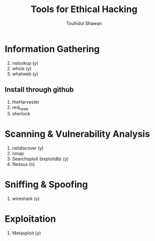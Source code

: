 #+title: Tools for Ethical Hacking
#+description: This tools will be install in my machine(Arch linux) for my ethical hacking
#+author: Touhidul Shawan

* Information Gathering
1. nslookup (y)
2. whois (y)
3. whatweb (y)
** Install through github
1. theHarvester
2. red_hawk
3. sherlock

* Scanning & Vulnerability Analysis
1. netdiscover (y)
2. nmap
3. Searchsploit (exploitdb) (y)
4. Nessus (n)

* Sniffing & Spoofing
1. wireshark (y)

* Exploitation
1. Metasploit (y)
